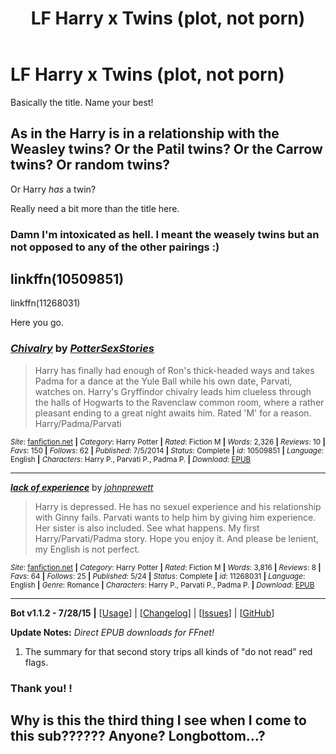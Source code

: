 #+TITLE: LF Harry x Twins (plot, not porn)

* LF Harry x Twins (plot, not porn)
:PROPERTIES:
:Author: JadeSubbae
:Score: 0
:DateUnix: 1438651509.0
:DateShort: 2015-Aug-04
:FlairText: Request
:END:
Basically the title. Name your best!


** As in the Harry is in a relationship with the Weasley twins? Or the Patil twins? Or the Carrow twins? Or random twins?

Or Harry /has/ a twin?

Really need a bit more than the title here.
:PROPERTIES:
:Author: Slindish
:Score: 5
:DateUnix: 1438656176.0
:DateShort: 2015-Aug-04
:END:

*** Damn I'm intoxicated as hell. I meant the weasely twins but an not opposed to any of the other pairings :)
:PROPERTIES:
:Author: JadeSubbae
:Score: 3
:DateUnix: 1438657768.0
:DateShort: 2015-Aug-04
:END:


** linkffn(10509851)

linkffn(11268031)

Here you go.
:PROPERTIES:
:Author: Frix
:Score: 0
:DateUnix: 1438671419.0
:DateShort: 2015-Aug-04
:END:

*** [[http://www.fanfiction.net/s/10509851/1/][*/Chivalry/*]] by [[https://www.fanfiction.net/u/5868088/PotterSexStories][/PotterSexStories/]]

#+begin_quote
  Harry has finally had enough of Ron's thick-headed ways and takes Padma for a dance at the Yule Ball while his own date, Parvati, watches on. Harry's Gryffindor chivalry leads him clueless through the halls of Hogwarts to the Ravenclaw common room, where a rather pleasant ending to a great night awaits him. Rated 'M' for a reason. Harry/Padma/Parvati
#+end_quote

^{/Site/: [[http://www.fanfiction.net/][fanfiction.net]] *|* /Category/: Harry Potter *|* /Rated/: Fiction M *|* /Words/: 2,326 *|* /Reviews/: 10 *|* /Favs/: 150 *|* /Follows/: 62 *|* /Published/: 7/5/2014 *|* /Status/: Complete *|* /id/: 10509851 *|* /Language/: English *|* /Characters/: Harry P., Parvati P., Padma P. *|* /Download/: [[http://www.p0ody-files.com/ff_to_ebook/mobile/makeEpub.php?id=10509851][EPUB]]}

--------------

[[http://www.fanfiction.net/s/11268031/1/][*/lack of experience/*]] by [[https://www.fanfiction.net/u/1842016/johnprewett][/johnprewett/]]

#+begin_quote
  Harry is depressed. He has no sexuel experience and his relationship with Ginny fails. Parvati wants to help him by giving him experience. Her sister is also included. See what happens. My first Harry/Parvati/Padma story. Hope you enjoy it. And please be lenient, my English is not perfect.
#+end_quote

^{/Site/: [[http://www.fanfiction.net/][fanfiction.net]] *|* /Category/: Harry Potter *|* /Rated/: Fiction M *|* /Words/: 3,816 *|* /Reviews/: 8 *|* /Favs/: 64 *|* /Follows/: 25 *|* /Published/: 5/24 *|* /Status/: Complete *|* /id/: 11268031 *|* /Language/: English *|* /Genre/: Romance *|* /Characters/: Harry P., Parvati P., Padma P. *|* /Download/: [[http://www.p0ody-files.com/ff_to_ebook/mobile/makeEpub.php?id=11268031][EPUB]]}

--------------

*Bot v1.1.2 - 7/28/15* *|* [[[https://github.com/tusing/reddit-ffn-bot/wiki/Usage][Usage]]] | [[[https://github.com/tusing/reddit-ffn-bot/wiki/Changelog][Changelog]]] | [[[https://github.com/tusing/reddit-ffn-bot/issues/][Issues]]] | [[[https://github.com/tusing/reddit-ffn-bot/][GitHub]]]

*Update Notes:* /Direct EPUB downloads for FFnet!/
:PROPERTIES:
:Author: FanfictionBot
:Score: 1
:DateUnix: 1438671488.0
:DateShort: 2015-Aug-04
:END:

**** The summary for that second story trips all kinds of "do not read" red flags.
:PROPERTIES:
:Author: hchan1
:Score: 5
:DateUnix: 1438703308.0
:DateShort: 2015-Aug-04
:END:


*** Thank you! !
:PROPERTIES:
:Author: JadeSubbae
:Score: 0
:DateUnix: 1438702676.0
:DateShort: 2015-Aug-04
:END:


** Why is this the third thing I see when I come to this sub?????? Anyone? Longbottom...?
:PROPERTIES:
:Author: paperhurts
:Score: -7
:DateUnix: 1438660160.0
:DateShort: 2015-Aug-04
:END:
